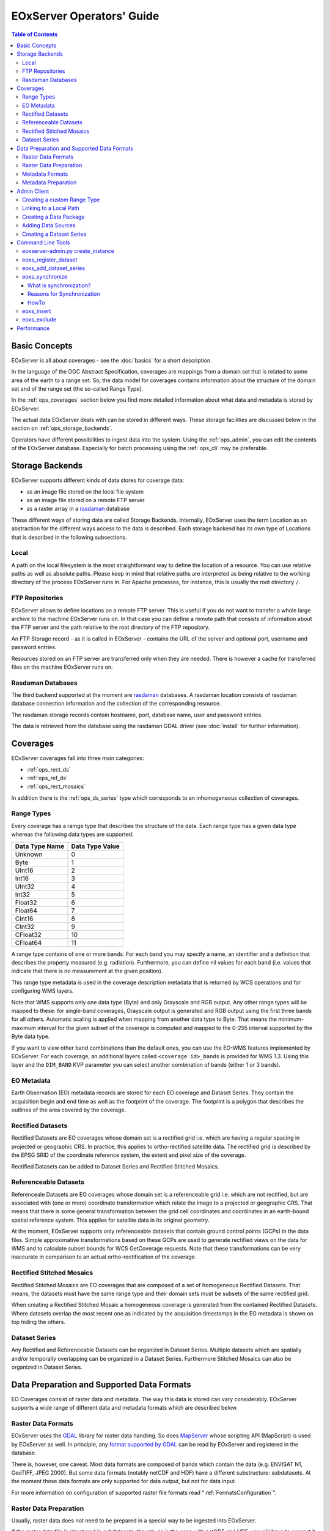 .. EOxServer Operators' Guide
  #-----------------------------------------------------------------------------
  # $Id$
  #
  # Project: EOxServer <http://eoxserver.org>
  # Authors: Stephan Krause <stephan.krause@eox.at>
  #          Stephan Meissl <stephan.meissl@eox.at>
  #
  #-----------------------------------------------------------------------------
  # Copyright (C) 2011 EOX IT Services GmbH
  #
  # Permission is hereby granted, free of charge, to any person obtaining a copy
  # of this software and associated documentation files (the "Software"), to
  # deal in the Software without restriction, including without limitation the
  # rights to use, copy, modify, merge, publish, distribute, sublicense, and/or
  # sell copies of the Software, and to permit persons to whom the Software is
  # furnished to do so, subject to the following conditions:
  #
  # The above copyright notice and this permission notice shall be included in
  # all copies of this Software or works derived from this Software.
  #
  # THE SOFTWARE IS PROVIDED "AS IS", WITHOUT WARRANTY OF ANY KIND, EXPRESS OR
  # IMPLIED, INCLUDING BUT NOT LIMITED TO THE WARRANTIES OF MERCHANTABILITY,
  # FITNESS FOR A PARTICULAR PURPOSE AND NONINFRINGEMENT. IN NO EVENT SHALL THE
  # AUTHORS OR COPYRIGHT HOLDERS BE LIABLE FOR ANY CLAIM, DAMAGES OR OTHER
  # LIABILITY, WHETHER IN AN ACTION OF CONTRACT, TORT OR OTHERWISE, ARISING 
  # FROM, OUT OF OR IN CONNECTION WITH THE SOFTWARE OR THE USE OR OTHER DEALINGS
  # IN THE SOFTWARE.
  #-----------------------------------------------------------------------------

.. _EOxServer Operators' Guide:

EOxServer Operators' Guide
===========================

.. contents:: Table of Contents
    :depth: 3
    :backlinks: top

Basic Concepts
--------------

EOxServer is all about coverages - see the :doc:`basics` for a short
description.

In the language of the OGC Abstract Specification, coverages are mappings from
a domain set that is related to some area of the earth to a range set. So, the
data model for coverages contains information about the structure of the
domain set and of the range set (the so-called Range Type).

In the :ref:`ops_coverages` section below you find more detailed information
about what data and metadata is stored by EOxServer.

The actual data EOxServer deals with can be stored in different ways. These
storage facilities are discussed below in the section on
:ref:`ops_storage_backends`.

Operators have different possibilities to ingest data into the system. Using
the :ref:`ops_admin`, you can edit the contents of the EOxServer database.
Especially for batch processing using the :ref:`ops_cli` may be preferable.

.. _ops_storage_backends:

Storage Backends
----------------

EOxServer supports different kinds of data stores for coverage data:

* as an image file stored on the local file system
* as an image file stored on a remote FTP server
* as a raster array in a `rasdaman <http://www.rasdaman.org>`_ database

These different ways of storing data are called Storage Backends. Internally,
EOxServer uses the term Location as an abstraction for the different ways
access to the data is described. Each storage backend has its own type of
Locations that is described in the following subsections.

Local
~~~~~

A path on the local filesystem is the most straightforward way to define the
location of a resource. You can use relative paths as well as absolute paths.
Please keep in mind that relative paths are interpreted as being relative to
the working directory of the process EOxServer runs in. For Apache processes,
for instance, this is usually the root directory ``/``.

FTP Repositories
~~~~~~~~~~~~~~~~

EOxServer allows to define locations on a remote FTP server. This is useful
if you do not want to transfer a whole large archive to the machine EOxServer
runs on. In that case you can define a remote path that consists of information
about the FTP server and the path relative to the root directory of the
FTP repository.

An FTP Storage record - as it is called in EOxServer - contains the URL of the
server and optional port, username and password entries.

Resources stored on an FTP server are transferred only when they are needed.
There is however a cache for transferred files on the machine EOxServer runs on.

Rasdaman Databases
~~~~~~~~~~~~~~~~~~

The third backend supported at the moment are
`rasdaman <http://www.rasdaman.org>`_ databases. A rasdaman location consists
of rasdaman database connection information and the collection of the
corresponding resource.

The rasdaman storage records contain hostname, port, database name, user and
password entries.

The data is retrieved from the database using the rasdaman GDAL driver (see
:doc:`install` for further information).

.. _ops_coverages:

Coverages
---------

EOxServer coverages fall into three main categories:

* :ref:`ops_rect_ds`
* :ref:`ops_ref_ds`
* :ref:`ops_rect_mosaics`

In addition there is the :ref:`ops_ds_series` type which corresponds to an
inhomogeneous collection of coverages.



.. _ops_range_types:

Range Types
~~~~~~~~~~~

Every coverage has a ramge type that describes the structure of the data.
Each range type has a given data type whereas the following data types are 
supported:

============== ===============
Data Type Name Data Type Value
============== ===============
Unknown        0
Byte           1
UInt16         2
Int16          3
UInt32         4
Int32          5
Float32        6
Float64        7
CInt16         8
CInt32         9
CFloat32       10
CFloat64       11
============== ===============

A range type contains of one or more bands. For each band you may specify a 
name, an identifier and a definition that describes the property measured
(e.g. radiation). Furthermore, you can define nil values for each band (i.e.
values that indicate that there is no measurement at the given position).

This range type metadata is used in the coverage description metadata that is
returned by WCS operations and for configuring WMS layers.

Note that WMS supports only one data type (Byte) and only Grayscale and RGB
output. Any other range types will be mapped to these: for single-band coverages,
Grayscale output is generated and RGB output using the first three bands for all
others. Automatic scaling is applied when mapping from another data type to
Byte. That means the minimum-maximum interval for the given subset of the
coverage is computed and mapped to the 0-255 interval supported by the Byte
data type.

If you want to view other band combinations than the default ones, you can use
the EO-WMS features implemented by EOxServer. For each coverage, an additional
layers called ``<coverage id>_bands`` is provided for WMS 1.3. Using this
layer and the ``DIM_BAND`` KVP parameter you can select another combination
of bands (either 1 or 3 bands).

.. _ops_eo_md:

EO Metadata
~~~~~~~~~~~

Earth Observation (EO) metadata records are stored for each EO coverage
and Dataset Series. They contain the acquisition begin and end time as well
as the footprint of the coverage. The footprint is a polygon that describes the
outlines of the area covered by the coverage.

.. _ops_rect_ds:

Rectified Datasets
~~~~~~~~~~~~~~~~~~

Rectified Datasets are EO coverages whose domain set is a rectified grid i.e. 
which are having a regular spacing in projected or geographic CRS. In practice, 
this applies to ortho-rectified satellite data. The rectified grid is described 
by the EPSG SRID of the coordinate reference system, the extent and pixel size 
of the coverage.

Rectified Datasets can be added to Dataset Series and Rectified Stitched
Mosaics.

.. _ops_ref_ds:

Referenceable Datasets
~~~~~~~~~~~~~~~~~~~~~~

Referenceale Datasets are EO coverages whose domain set is a referenceable grid 
i.e. which are not rectified, but are associated with (one or more) coordinate 
transformation which relate the image to a projected or geographic CRS. 
That means that there is some general transformation between the grid cell
coordinates and coordinates in an earth-bound spatial reference system. This
applies for satellite data in its original geometry.

At the moment, EOxServer supports only referenceable datasets that contain
ground control points (GCPs) in the data files. Simple approximative
transformations based on these GCPs are used to generate rectified views on the
data for WMS and to calculate subset bounds for WCS GetCoverage requests. Note
that these transformations can be very inaccurate in comparison to an actual
ortho-rectification of the coverage.

.. _ops_rect_mosaics:

Rectified Stitched Mosaics
~~~~~~~~~~~~~~~~~~~~~~~~~~

Rectified Stitched Mosaics are EO coverages that are composed of a set of
homogeneous Rectified Datasets. That means, the datasets must have the same
range type and their domain sets must be subsets of the same rectified grid.

When creating a Rectified Stitched Mosaic a homogeneous coverage is generated
from the contained Rectified Datasets. Where datasets overlap the most recent
one as indicated by the acquisition timestamps in the EO metadata is shown on
top hiding the others.

.. _ops_ds_series:

Dataset Series
~~~~~~~~~~~~~~

Any Rectified and Referenceable Datasets can be organized in Dataset Series. 
Multiple datasets which are spatially and/or temporally overlapping can be 
organized in a Dataset Series. Furthermore Stitched Mosaics can also be 
organized in Dataset Series.

.. _ops_data:

Data Preparation and Supported Data Formats
-------------------------------------------

EO Coverages consist of raster data and metadata. The way this data is
stored can vary considerably. EOxServer supports a wide range of different
data and metadata formats which are described below.

Raster Data Formats
~~~~~~~~~~~~~~~~~~~

EOxServer uses the `GDAL <http://www.gdal.org>`_ library for raster data
handling. So does `MapServer <http://www.mapserver.org>`_ whose scripting API
(MapScript) is used by EOxServer as well. In principle, any `format supported
by GDAL <http://www.gdal.org/formats_list.html>`_ can be read by EOxServer and
registered in the database.

There is, however, one caveat. Most data formats are composed of bands which
contain the data (e.g. ENVISAT N1, GeoTIFF, JPEG 2000). But some data formats
(notably netCDF and HDF) have a different substructure: subdatasets. At the
moment these data formats are only supported for data output, but not for data
input.

For more information on configuration of supported raster file formats read  
":ref:`FormatsConfiguration`".

Raster Data Preparation
~~~~~~~~~~~~~~~~~~~~~~~

Usually, raster data does not need to be prepared in a special way to be
ingested into EOxServer.

If the raster data file is structured in subdatasets, though, as is the case
with netCDF and HDF, you will have to convert it to another format. You can use
the ``gdal_translate`` command for that task::

  $ gdal_translate -of <Output Format> <Input File Name> <Output File Name>

You can display the list of possible output formats with::

  $ gdalinfo --formats
  
For automatic registration of datasets, EOxServer relies on the geospatial
metadata stored with the dataset, notably the EPSG ID of the coordinate
reference system and the geospatial extent. In some cases the CRS information
in the dataset does not contain the EPSG code. If you are using the command
line interfaces of EOxServer you can specify an SRID with the ``--default-srid``
option. As an alternative you can try to add the corresponding information to
the dataset, e.g. with::

  $ gdal_translate -a_srs "+init=EPSG:<SRID>" <Input File Name> <Output File Name>

For performance reasons, especially if you are using WMS, you might also
consider to add overviews to the raster data files using the ``gdaladdo``
command (`documentation <http://www.gdal.org/gdaladdo.html>`_). Note however
that this is supported only by a few formats like GeoTIFF and JPEG2000.

Metadata Formats
~~~~~~~~~~~~~~~~

There are two possible ways to store metadata: the first one is to store it
in the data file itself, the second one is to store it in an accompanying
metadata file.

Only a subset of the supported raster data formats are capable of storing
metadata in the data file. Furthermore there are no standards defining
the semantics of the metadata for generic formats like GeoTIFF. For mission
specific formats, however, there are thorough specifications in place.

EOxServer supports reading basic metadata from ENVISAT N1 files and files that
have a similar metadata structure (e.g. a GeoTIFF file with the same metadata
tags).

For other formats metadata files have to be provided. EOxServer supports two
XML-based formats:

* OGC Earth Observation Profile for Observations and Measurements (OGC 10-157r2)
* an EOxServer native format

Here is an example for EO O&M::

    <?xml version="1.0" encoding="ISO-8859-1"?>
    <eop:EarthObservation gml:id="eop_ASA_WSM_1PNDPA20050331_075939_000000552036_00035_16121_0775" xmlns:eop="http://www.opengis.net/eop/2.0" xmlns:gml="http://www.opengis.net/gml/3.2" xmlns:om="http://www.opengis.net/om/2.0">
      <om:phenomenonTime>
        <gml:TimePeriod gml:id="phen_time_ASA_WSM_1PNDPA20050331_075939_000000552036_00035_16121_0775">
          <gml:beginPosition>2005-03-31T07:59:36Z</gml:beginPosition>
          <gml:endPosition>2005-03-31T08:00:36Z</gml:endPosition>
        </gml:TimePeriod>
      </om:phenomenonTime>
      <om:resultTime>
        <gml:TimeInstant gml:id="res_time_ASA_WSM_1PNDPA20050331_075939_000000552036_00035_16121_0775">
          <gml:timePosition>2005-03-31T08:00:36Z</gml:timePosition>
        </gml:TimeInstant>
      </om:resultTime>
      <om:procedure />
      <om:observedProperty />
      <om:featureOfInterest>
        <eop:Footprint gml:id="footprint_ASA_WSM_1PNDPA20050331_075939_000000552036_00035_16121_0775">
          <eop:multiExtentOf>
            <gml:MultiSurface gml:id="multisurface_ASA_WSM_1PNDPA20050331_075939_000000552036_00035_16121_0775" srsName="http://www.opengis.net/def/crs/EPSG/0/4326">
              <gml:surfaceMember>
                <gml:Polygon gml:id="polygon_ASA_WSM_1PNDPA20050331_075939_000000552036_00035_16121_0775">
                  <gml:exterior>
                    <gml:LinearRing>
                      <gml:posList>-33.03902600 22.30175400 -32.53056000 20.09945700 -31.98492200 17.92562200 -35.16690300 16.72760500 -35.73368300 18.97694800 -36.25910700 21.26212300 -33.03902600 22.30175400</gml:posList>
                    </gml:LinearRing>
                  </gml:exterior>
                </gml:Polygon>
              </gml:surfaceMember>
            </gml:MultiSurface>
          </eop:multiExtentOf>
        </eop:Footprint>
      </om:featureOfInterest>
      <om:result />
      <eop:metaDataProperty>
        <eop:EarthObservationMetaData>
          <eop:identifier>ASA_WSM_1PNDPA20050331_075939_000000552036_00035_16121_0775</eop:identifier>
          <eop:acquisitionType>NOMINAL</eop:acquisitionType>
          <eop:status>ARCHIVED</eop:status>
        </eop:EarthObservationMetaData>
      </eop:metaDataProperty>
    </eop:EarthObservation>

The native format has the following structure::

    <Metadata>
        <EOID>some_unique_eoid</EOID>
        <BeginTime>YYYY-MM-DDTHH:MM:SSZ</BeginTime>
        <EndTime>YYYY-MM-DDTHH:MM:SSZ</EndTime>
        <Footprint>
            <Polygon>
                <Exterior>Mandatory - some_pos_list as all-space-delimited Lat Lon pairs (closed polygon i.e. 5 coordinate pairs for a rectangle) in EPSG:4326</Exterior>
                [
                 <Interior>Optional - some_pos_list as all-space-delimited Lat Lon pairs (closed polygon) in EPSG:4326</Interior>
                 ...
                ]
            </Polygon>
        </Footprint>
    </Metadata>

The automatic registration tools for EOxServer (see below under :ref:`ops_cli`)
expect that the metadata file accompanying the data file has the same name with
``.xml`` as extension.


Metadata Preparation
~~~~~~~~~~~~~~~~~~~~

EOxServer provides a tool to extract metadata from ENVISAT N1 files and
convert it to EO O&M format. It can be found under ``tools/gen_envisat_md.py``.
It accepts an input path to an N1 file and stores the resulting XML file under
the same path with the appropriate file name (i.e. replacing the ``.N1``
extension with ``.xml``). Note that EOxServer must be in the Python path and
the environment variable ``DJANGO_SETTINGS_MODULE`` must be set and point to
a properly configured EOxServer instance.

.. _ops_admin:

Admin Client
------------

The Admin Client is accessible via any standard web browser at the path 
/*admin* under the URL your instance is deployed or simply by following the 
*admin* link on the start page. :ref:`EOxServer Deployment` provides more 
details.

Creating a custom Range Type
~~~~~~~~~~~~~~~~~~~~~~~~~~~~

Before registering any data in EOxServer some vital information on the datasets
has to be provided. Detailed information regarding the kind of data stored can
be defined in the Range Type. A Range Type is a collection of bands which
themselves are assigned to a specifig Data Type (see :ref:`ops_range_types`).

A simple standard PNG for example holds 4 bands (RGB + Alpha) each of them able
to store 8 bit data. Therefore the Range Type would have to be defined with four
bands (red, green, blue, alpha) each of them having 'Byte' as Data Type.

In our example we use the reduced MERIS RGB data provided in the autotest
instance. gdalinfo provides us with the most important information:
::

    [...]
    Band 1 Block=541x5 Type=Byte, ColorInterp=Red
    Band 2 Block=541x5 Type=Byte, ColorInterp=Green
    Band 3 Block=541x5 Type=Byte, ColorInterp=Blue

First, we have to define the bands by clicking "add" next to "Bands" in the 
Admin interface. In "Name", "Identifier" and "Description" you can enter the
same content for now. The default "Definition" value for now can be
"http://www.opengis.net/def/property/OGC/0/Radiance". "UOM" stands for "unit of
measurement" which in our case is radiance defined by the value "W.m-2.Sr-1".
For displaying the data correctly it is recommended to assign the respective
value in "GDAL Interpretation". NoData values can be defined by adding a
"Nilvaluerecord". (see screenshot)

.. _fig_admin_app_01_add_band:
.. figure:: images/admin_app_01_add_band.png
   :align: center

.. _fig_admin_app_02_create_band1:
.. figure:: images/admin_app_02_create_band1.png
   :align: center

.. _fig_admin_app_03_create_band2:
.. figure:: images/admin_app_03_create_band2.png
   :align: center

After adding also the green and blue band we can proceed defining the Range
Type. After providing the new Range Type with a name you will have to assign a
Data Type of all data. In our case we select "Byte". Below we now have to add
our three Bands by clicking on the lowermost "+" icon. The important part here 
is to assign each Band it's respective number ('1' for red and so on). (see
screenshot)

.. _fig_admin_app_04_add_rangetype:
.. figure:: images/admin_app_04_add_rangetype.png
   :align: center

Alternatively we could have started with the Range Type and added each band via 
the "+" icons next to the bands directly.

Linking to a Local Path
~~~~~~~~~~~~~~~~~~~~~~~

Click "Add" on "Local paths" and paste the desired local directory where your
data is. Make sure the system user under which the web server process is 
running, typically apache, has read access.

..
  # Linking to a FTP Storage
  # ~~~~~~~~~~~~~~~~~~~~~~~~
  # TODO

..
  # Linking to a rasdaman Storage
  # ~~~~~~~~~~~~~~~~~~~~~~~~~~~~~
  # TODO

Creating a Data Package
~~~~~~~~~~~~~~~~~~~~~~~

A *Data Package* consists of a GDAL-readable image file and a corresponding
XML metadata file using the WCS 2.0 Earth Observation Application Profile
(EO-WCS).

.. _fig_admin_app_05_data_package:
.. figure:: images/admin_app_05_data_package.png
   :align: center

..
  # Adding a single Rectified Dataset
  # ~~~~~~~~~~~~~~~~~~~~~~~~~~~~~~~~~
  # TODO

Adding Data Sources
~~~~~~~~~~~~~~~~~~~

After adding a Local Path or location (pointing to a single directory, not a
specific file) you can combine this with a search pattern and create a Data
Source. A viable search pattern would be something like "\*.tif" to add all TIFF
files stored in that directory. Please note that in this case, every TIFF needs
a XML file with the exact same name holding the EO-Metadata.

.. _fig_admin_app_06_add_data_source:
.. figure:: images/admin_app_06_add_data_source.png
   :align: center

.. 
  # Creating a Stitched Mosaic
  # ~~~~~~~~~~~~~~~~~~~~~~~~~~
  # TODO

Creating a Dataset Series
~~~~~~~~~~~~~~~~~~~~~~~~~

A Dataset Series can contain any number of EO Coverages i.e. Datasets or 
Stitched Mosaics. A Dataset Series therefore has its own metadata entry with 
respect to the metadata of its containing datasets.

.. _fig_admin_app_07_add_dataset_series:
.. figure:: images/admin_app_07_add_dataset_series.png
   :align: center

.. _ops_cli:

Command Line Tools
------------------

eoxserver-admin.py create_instance
~~~~~~~~~~~~~~~~~~~~~~~~~~~~~~~~~~

The first important command line tool is used for :ref:`Creating an Instance` 
of EOxServer and is explained in the :ref:`Installation` section of this user' 
guide.

.. _eoxs-register-dataset:

eoxs_register_dataset
~~~~~~~~~~~~~~~~~~~~~

Besides this tool EOxServer adds some custom commands to Django's manage.py 
script. The ``eoxs_register_dataset`` command detailed in the :ref:`Data 
Registration` section.

eoxs_add_dataset_series
~~~~~~~~~~~~~~~~~~~~~~~

The ``eoxs_add_dataset_series`` command allows the creation of a dataset series
with initial data sources or coverages included. In it's simplest use case,
only the ``--eo-id`` parameter is required, which has to be a valid and not yet
taken identifier for the Dataset Series.

When supplied with the ``--data-sources`` parameter, given data sources will be
added once the Dataset Series is created. When using the ``--data-sources`` it
is highly recommended to also use ``--patterns``, a list of search patterns
which will be used for the data source of the same index. When only one
``--pattern`` is given, it is used for all data sources.

Range types for datasets can be read from configuration files that are 
accompany them. There can be a configuration file for each dataset or one 
that applies to all datasets contained within a directory corresponding to a 
data source. Configuration files have the file extension ``.conf``. The file 
name is the same as the one of the dataset (so the dataset ``foo.tiff`` 
needs to be accompanied by ``foo.conf``) or ``__default__.conf`` if you want 
to use the config file for the whole directory. The syntax for the file is 
as follows::

   [range_type]
   range_type_name=<range type name>

Both approaches may be combine and configuration files produced only for 
some of the datasets in a directory and a default range type defined in 
``__default__.conf``. EOxServer will first look up the dataset configuration 
file and fall back to the default only if there is no individual ``.conf`` 
file.

Unless the ``--no-sync`` parameter is given, this also triggers a
synchronization as explained in the chaper :ref:`what_is_sync`. 

Already registered datasets can be automatically added to the Dataset Series by
using the ``--add`` option which takes a list of IDs referencing either
Rectified Datasets, Referenceable Datasets and Rectified Stitched Mosaics.

The optional ``--default-begin-time``, ``--default-end-time`` and
``--default-footprint`` parameters can be used to supply some default metadata
values. Note: once the Dataset Series is synchronized, these values are
overridden.

eoxs_synchronize
~~~~~~~~~~~~~~~~

This command allows to synchronize an EOxServer instance with the file system.

.. _what_is_sync:

What is synchronization?
^^^^^^^^^^^^^^^^^^^^^^^^

In the context of EOxServer, synchronization is the process of updating the
database models for container objects (such as RectifiedStitchedMosaics or
DatasetSeries) according to changes in the file system.

Automatic datasets are deleted from the database, when their data files cannot
be found in the file system. Similar, new datasets will be created when new
files matching the search pattern in the subscripted directories are found.

When datasets are added to or deleted from a container object, the metadata
(e.g the footprint of the features of interest or the time extent of the image)
of the container is also likely to be adjusted. 

Reasons for Synchronization
^^^^^^^^^^^^^^^^^^^^^^^^^^^

There are several occasions, where synchronization is necessary:

 * A file has been added to a folder associated with a container
 * A file from a folder associated with a container has been removed
 * EO Metadata has been changed
 * A regular check for database consistency

HowTo
^^^^^

Synchronization can be triggered by a custom `Django admin command
<https://docs.djangoproject.com/en/dev/ref/django-admin/>`_, called
``eoxs_synchronize``.

To start the synchronization process, navigate to your instances directory and
type:
::

    python manage.py eoxs_synchronize <IDs>

whereas ``<IDs>`` are the coverage/EO IDs of the containers that shall be
synchronized.

Alternatively, with the ``-a`` or ``--all`` option, all container objects in
the database will be synchronized. This option is useful for a daily cron-job,
ensuring the databases consistency with the file system.
::

    python manage.py eoxs_synchronize --all

The synchronization process may take some time, especially when FTP/Rasdaman
storages are used and also depends on the number of synchronized objects.

.. _eoxs-insert:

eoxs_insert
~~~~~~~~~~~

This command allows to insert any coverage into a dataset series. This is
similar to the ``--dataset-series`` option of the :ref:`eoxs-register-dataset`
option but can be used at any time not only during registration.

To insert a coverage into a dataset series use this command:
::

    python manage.py eoxs_insert <CoverageID> <DatasetSeriesID>

For convenience, multiple coverages can be inserted at once:
::

    python manage.py eoxs_insert <CoverageID1> <CoverageID2> ... <DatasetSeriesID>

All given IDs but the last are interpreted as coverage IDs and the last as the
ID for the dataset series.

The IDs can also be set explicitly via the ``--dataset`` and
``--dataset-series`` options, which also allows the insertion of datasets into
multiple dataset series:
::

    python manage.py eoxs_insert --datasets <CoverageID1> <CoverageID2> \
                                 --dataset-series <DatasetSeriesID1> <DatasetSeriesID2>

With the ``--mode`` parameter also the lookup type of coverages can be altered.
E.g with ``--mode=filename``, coverages can be inserted by their filename
instead of their coverage ID. Use this with caution, as this may lead to
unexpected results, as the data model allows multiple coverages with the same
file name. Also the paths must completely match with the paths saved in the
database, so an absolute path would not match a saved relative path.

eoxs_exclude
~~~~~~~~~~~~

This command is somewhat the contrary to :ref:`eoxs-insert` as it removes
coverages from a dataset series. As these two commands have a very similar
semantic, the parameters are the same and have the same meaning.

To remove a single coverage from a dataset series type:
::

    python manage.py eoxs_exclude <CoverageID> <DatasetSeriesID>

Like :ref:`eoxs-insert` also multiple coverages can be excluded at once.

Performance
-----------

The performance of different EOxServer tasks and services depends heavily on
the hardware infrastructure and the data to be handled. Tests were made for
two typical operator use cases:

* registering a dataset
* generating a mosaic

The tests for **registering datasets** were performed on a quad-core machine
with 4 GB of RAM and with a SQLite/SpatiaLite database. The test datasets
were 58 IKONOS multispectral (4-band 16-bit), 58 IKONOS panchromatic (1-band
16-bit) and 58 IKONOS pansharpened (3-band 8-bit) scenes in GeoTIFF format with
file sizes ranging between 60 MB and 1.7 GB. The file size did not have any
discernible impact on the time it took to register. The average registration
took about 61 ms, meaning that registering nearly 1000 datasets per minute is
possible.

The tests for the **generation of mosaics** were performed on a virtual machine
with one CPU core allocated and 4 GB of RAM. Yet again, the input data were 
IKONOS scenes in GeoTIFF format.

==================== ============= ===== =============== =============== ======== ===============
Datasets             Data Type     Files Input File Size Tiles Generated Time     GB per minute
==================== ============= ===== =============== =============== ======== ===============
IKONOS multispectral 4-band 16-bit 68    8.9 GB          8.819           10 m     0.89 GB
IKONOS panchromatic  1-band 16-bit 68    35.1 GB         126.750         1:05 h   0.54 GB
IKONOS pansharpened  3-band  8-bit 68    52.7 GB         126.750         1:46 h   0.49 GB
==================== ============= ===== =============== =============== ======== ===============

As the results show the file size of the input files has a certain impact on
performance, but the effect seems to level off.

Regarding the performance of the services there are many influence factors:

* the hardware configuration of the machine
* the network connection bandwith
* the database configuration (SQLite or PostGIS)
* the format and size of the raster data files
* the processing steps necessary to fulfill the request (e.g. resampling,
  reprojection)
* the coverage type (processing referenceable grid coverages is considerably
  more expensive than processing rectified grid coverages)
* the setup of IDM components (if any)

For hints on improving performance of the services see :ref:`install_hw`,
:ref:`ops_data` and :ref:`webclient_mapcache`.
